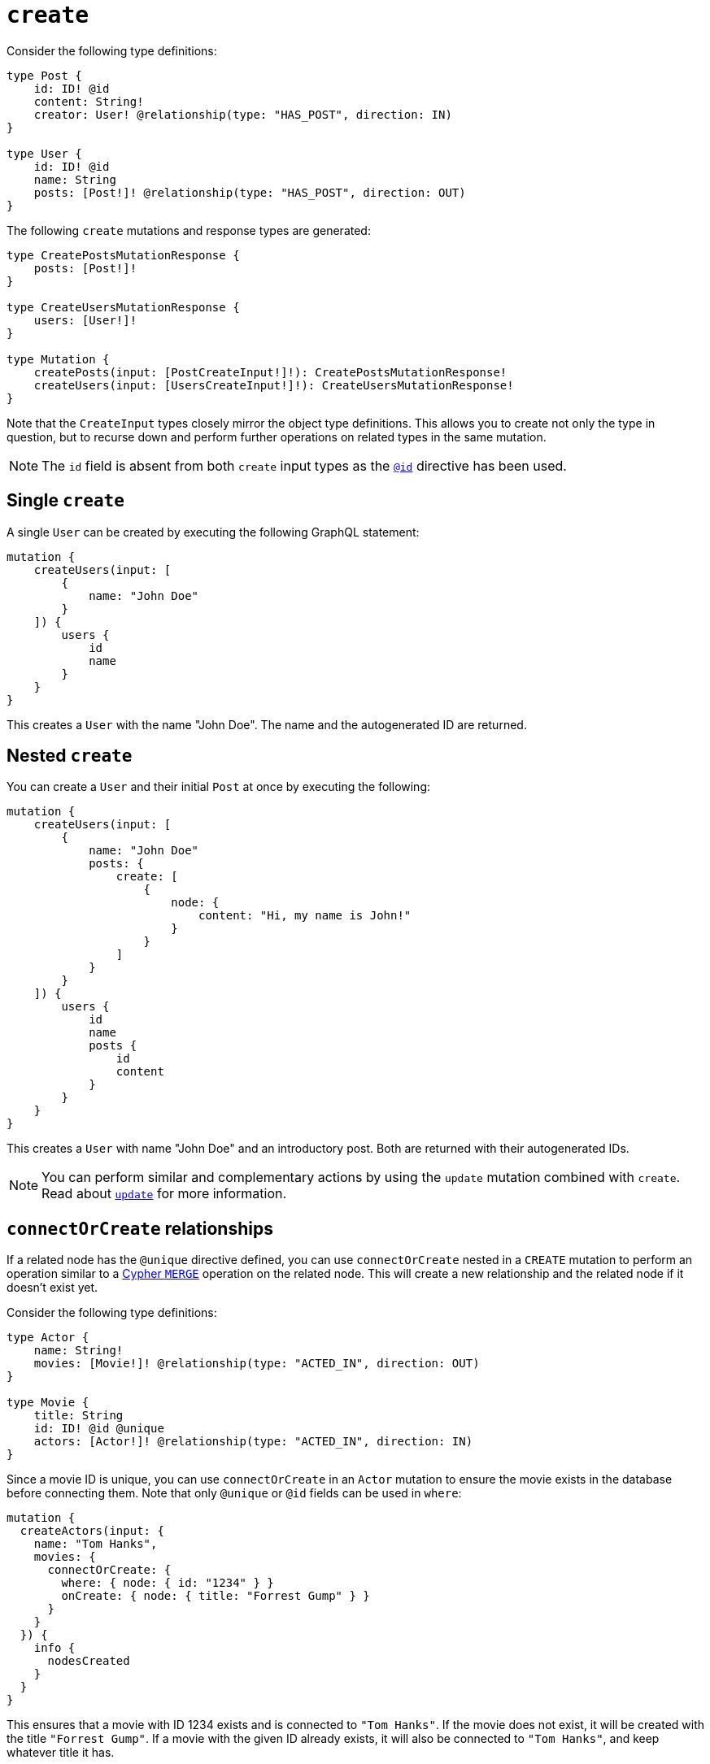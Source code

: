 [[mutations-create]]
:description: This page describes how to create nodes through mutations.
= `create`

Consider the following type definitions:

[source, graphql, indent=0]
----
type Post {
    id: ID! @id
    content: String!
    creator: User! @relationship(type: "HAS_POST", direction: IN)
}

type User {
    id: ID! @id
    name: String
    posts: [Post!]! @relationship(type: "HAS_POST", direction: OUT)
}
----

The following `create` mutations and response types are generated:

[source, graphql, indent=0]
----
type CreatePostsMutationResponse {
    posts: [Post!]!
}

type CreateUsersMutationResponse {
    users: [User!]!
}

type Mutation {
    createPosts(input: [PostCreateInput!]!): CreatePostsMutationResponse!
    createUsers(input: [UsersCreateInput!]!): CreateUsersMutationResponse!
}
----

Note that the `CreateInput` types closely mirror the object type definitions.
This allows you to create not only the type in question, but to recurse down and perform further operations on related types in the same mutation.

[NOTE]
====
The `id` field is absent from both `create` input types as the xref::/directives/autogeneration.adoc#type-definitions-autogeneration-id[`@id`] directive has been used.
====

== Single `create`

A single `User` can be created by executing the following GraphQL statement:

[source, graphql, indent=0]
----
mutation {
    createUsers(input: [
        {
            name: "John Doe"
        }
    ]) {
        users {
            id
            name
        }
    }
}
----

This creates a `User` with the name "John Doe".
The name and the autogenerated ID are returned.

== Nested `create`

You can create a `User` and their initial `Post` at once by executing the following:

[source, graphql, indent=0]
----
mutation {
    createUsers(input: [
        {
            name: "John Doe"
            posts: {
                create: [
                    {
                        node: {
                            content: "Hi, my name is John!"
                        }
                    }
                ]
            }
        }
    ]) {
        users {
            id
            name
            posts {
                id
                content
            }
        }
    }
}
----

This creates a `User` with name "John Doe" and an introductory post.
Both are returned with their autogenerated IDs.

[NOTE]
====
You can perform similar and complementary actions by using the `update` mutation combined with `create`.
Read about xref:mutations/update.adoc#_connectorcreate_relationships[`update`] for more information.
====

== `connectOrCreate` relationships

If a related node has the `@unique` directive defined, you can use `connectOrCreate` nested in a `CREATE` mutation to perform an operation similar to a link:https://neo4j.com/docs/cypher-manual/current/clauses/merge/[Cypher `MERGE`] operation on the related node.
This will create a new relationship and the related node if it doesn't exist yet.

Consider the following type definitions:

[source, graphql, indent=0]
----
type Actor {
    name: String!
    movies: [Movie!]! @relationship(type: "ACTED_IN", direction: OUT)
}

type Movie {
    title: String
    id: ID! @id @unique
    actors: [Actor!]! @relationship(type: "ACTED_IN", direction: IN)
}
----

Since a movie ID is unique, you can use `connectOrCreate` in an `Actor` mutation to ensure the movie exists in the database before connecting them.
Note that only `@unique` or `@id` fields can be used in `where`:

[source, graphql, indent=0]
----
mutation {
  createActors(input: {
    name: "Tom Hanks",
    movies: {
      connectOrCreate: {
        where: { node: { id: "1234" } }
        onCreate: { node: { title: "Forrest Gump" } }
      }
    }
  }) {
    info {
      nodesCreated
    }
  }
}
----

This ensures that a movie with ID 1234 exists and is connected to `"Tom Hanks"`.
If the movie does not exist, it will be created with the title `"Forrest Gump"`.
If a movie with the given ID already exists, it will also be connected to `"Tom Hanks"`, and keep whatever title it has.

== `CREATE` optimization

With `CREATE` operations, there is no limit on how many nodes can be created at once.
However, there is a known performance issue for large batch sizes. 

The Neo4j GraphQL Library contains an optimization feature designed to mitigate it, but it does not work in the following scenarios:

* A field is populated using the directive `@populated_by`.
* The `connect` or `connectOrCreate` operations are used.
* Interface and union types are present in the mutation.
